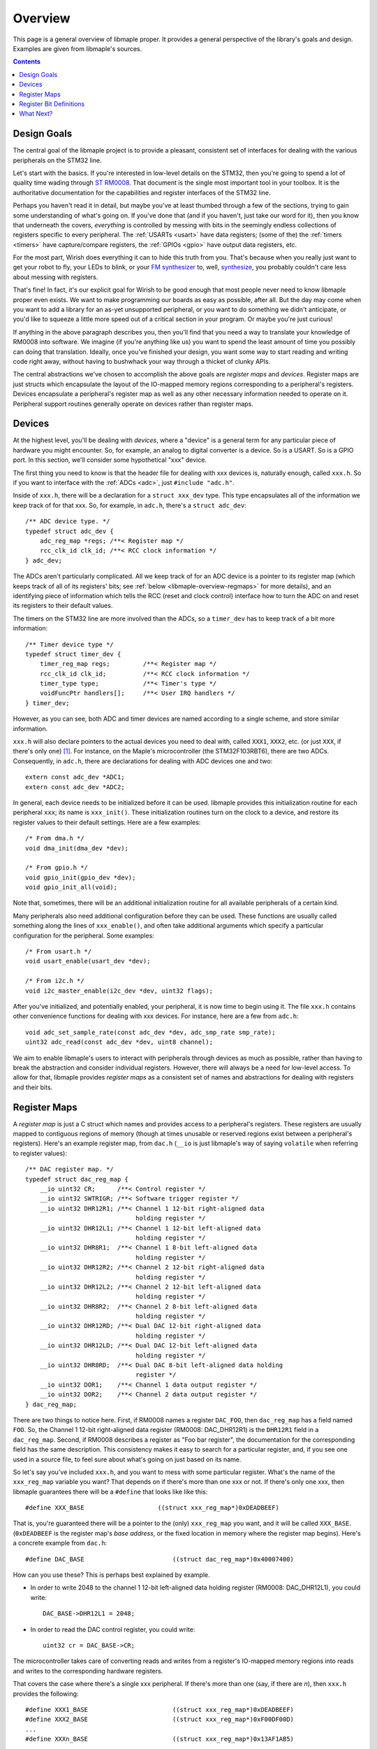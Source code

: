 .. highlight:: c

.. _libmaple-overview:

Overview
========

This page is a general overview of libmaple proper.  It provides a
general perspective of the library's goals and design.  Examples are
given from libmaple's sources.

.. contents:: Contents
   :local:

Design Goals
------------

The central goal of the libmaple project is to provide a pleasant,
consistent set of interfaces for dealing with the various peripherals
on the STM32 line.

Let's start with the basics. If you're interested in low-level details
on the STM32, then you're going to spend a lot of quality time wading
through `ST RM0008
<http://www.st.com/internet/com/TECHNICAL_RESOURCES/TECHNICAL_LITERATURE/REFERENCE_MANUAL/CD00171190.pdf>`_.
That document is the single most important tool in your toolbox.  It
is the authoritative documentation for the capabilities and register
interfaces of the STM32 line.

Perhaps you haven't read it in detail, but maybe you've at least
thumbed through a few of the sections, trying to gain some
understanding of what's going on.  If you've done that (and if you
haven't, just take our word for it), then you know that underneath the
covers, *everything* is controlled by messing with bits in the
seemingly endless collections of registers specific to every
peripheral.  The :ref:`USARTs <usart>` have data registers; (some of
the) the :ref:`timers <timers>` have capture/compare registers, the
:ref:`GPIOs <gpio>` have output data registers, etc.

For the most part, Wirish does everything it can to hide this truth
from you.  That's because when you really just want to get your robot
to fly, your LEDs to blink, or your `FM synthesizer
<https://github.com/Ixox/preen>`_ to, well, `synthesize
<http://xhosxe.free.fr/IxoxFMSynth.mp3>`_, you probably couldn't care
less about messing with registers.

That's fine!  In fact, it's our explicit goal for Wirish to be good
enough that most people never need to know libmaple proper even
exists.  We want to make programming our boards as easy as possible,
after all.  But the day may come when you want to add a library for an
as-yet unsupported peripheral, or you want to do something we didn't
anticipate, or you'd like to squeeze a little more speed out of a
critical section in your program.  Or maybe you're just curious!

If anything in the above paragraph describes you, then you'll find
that you need a way to translate your knowledge of RM0008 into
software.  We imagine (if you're anything like us) you want to spend
the least amount of time you possibly can doing that
translation. Ideally, once you've finished your design, you want some
way to start reading and writing code right away, without having to
bushwhack your way through a thicket of clunky APIs.

The central abstractions we've chosen to accomplish the above goals
are *register maps* and *devices*.  Register maps are just structs
which encapsulate the layout of the IO-mapped memory regions
corresponding to a peripheral's registers.  Devices encapsulate a
peripheral's register map as well as any other necessary information
needed to operate on it.  Peripheral support routines generally
operate on devices rather than register maps.

Devices
-------

At the highest level, you'll be dealing with *devices*, where a
"device" is a general term for any particular piece of hardware you
might encounter.  So, for example, an analog to digital converter is a
device.  So is a USART.  So is a GPIO port.  In this section, we'll
consider some hypothetical "xxx" device.

The first thing you need to know is that the header file for dealing
with xxx devices is, naturally enough, called ``xxx.h``.  So if you
want to interface with the :ref:`ADCs <adc>`, just ``#include
"adc.h"``.

Inside of ``xxx.h``, there will be a declaration for a ``struct
xxx_dev`` type.  This type encapsulates all of the information we keep
track of for that xxx.  So, for example, in ``adc.h``, there's a
``struct adc_dev``::

    /** ADC device type. */
    typedef struct adc_dev {
        adc_reg_map *regs; /**< Register map */
        rcc_clk_id clk_id; /**< RCC clock information */
    } adc_dev;

The ADCs aren't particularly complicated.  All we keep track of for an
ADC device is a pointer to its register map (which keeps track of all
of its registers' bits; see :ref:`below <libmaple-overview-regmaps>`
for more details), and an identifying piece of information which tells
the RCC (reset and clock control) interface how to turn the ADC on and
reset its registers to their default values.

The timers on the STM32 line are more involved than the ADCs, so a
``timer_dev`` has to keep track of a bit more information::

    /** Timer device type */
    typedef struct timer_dev {
        timer_reg_map regs;         /**< Register map */
        rcc_clk_id clk_id;          /**< RCC clock information */
        timer_type type;            /**< Timer's type */
        voidFuncPtr handlers[];     /**< User IRQ handlers */
    } timer_dev;

However, as you can see, both ADC and timer devices are named
according to a single scheme, and store similar information.

``xxx.h`` will also declare pointers to the actual devices you need to
deal with, called ``XXX1``, ``XXX2``, etc. (or just ``XXX``, if
there's only one) [#fgpio]_.  For instance, on the Maple's
microcontroller (the STM32F103RBT6), there are two ADCs.
Consequently, in ``adc.h``, there are declarations for dealing with
ADC devices one and two::

    extern const adc_dev *ADC1;
    extern const adc_dev *ADC2;

In general, each device needs to be initialized before it can be used.
libmaple provides this initialization routine for each peripheral
``xxx``; its name is ``xxx_init()``.  These initialization routines
turn on the clock to a device, and restore its register values to
their default settings.  Here are a few examples::

    /* From dma.h */
    void dma_init(dma_dev *dev);

    /* From gpio.h */
    void gpio_init(gpio_dev *dev);
    void gpio_init_all(void);

Note that, sometimes, there will be an additional initialization
routine for all available peripherals of a certain kind.

Many peripherals also need additional configuration before they can be
used.  These functions are usually called something along the lines of
``xxx_enable()``, and often take additional arguments which specify a
particular configuration for the peripheral.  Some examples::

    /* From usart.h */
    void usart_enable(usart_dev *dev);

    /* From i2c.h */
    void i2c_master_enable(i2c_dev *dev, uint32 flags);

After you've initialized, and potentially enabled, your peripheral, it
is now time to begin using it.  The file ``xxx.h`` contains other
convenience functions for dealing with xxx devices.  For instance,
here are a few from ``adc.h``::

    void adc_set_sample_rate(const adc_dev *dev, adc_smp_rate smp_rate);
    uint32 adc_read(const adc_dev *dev, uint8 channel);

We aim to enable libmaple's users to interact with peripherals through
devices as much as possible, rather than having to break the
abstraction and consider individual registers.  However, there will
always be a need for low-level access.  To allow for that, libmaple
provides *register maps* as a consistent set of names and abstractions
for dealing with registers and their bits.

.. _libmaple-overview-regmaps:

Register Maps
-------------

A *register map* is just a C struct which names and provides access to
a peripheral's registers.  These registers are usually mapped to
contiguous regions of memory (though at times unusable or reserved
regions exist between a peripheral's registers).  Here's an example
register map, from ``dac.h`` (``__io`` is just libmaple's way of
saying ``volatile`` when referring to register values)::

    /** DAC register map. */
    typedef struct dac_reg_map {
        __io uint32 CR;      /**< Control register */
        __io uint32 SWTRIGR; /**< Software trigger register */
        __io uint32 DHR12R1; /**< Channel 1 12-bit right-aligned data
                                  holding register */
        __io uint32 DHR12L1; /**< Channel 1 12-bit left-aligned data
                                  holding register */
        __io uint32 DHR8R1;  /**< Channel 1 8-bit left-aligned data
                                  holding register */
        __io uint32 DHR12R2; /**< Channel 2 12-bit right-aligned data
                                  holding register */
        __io uint32 DHR12L2; /**< Channel 2 12-bit left-aligned data
                                  holding register */
        __io uint32 DHR8R2;  /**< Channel 2 8-bit left-aligned data
                                  holding register */
        __io uint32 DHR12RD; /**< Dual DAC 12-bit right-aligned data
                                  holding register */
        __io uint32 DHR12LD; /**< Dual DAC 12-bit left-aligned data
                                  holding register */
        __io uint32 DHR8RD;  /**< Dual DAC 8-bit left-aligned data holding
                                  register */
        __io uint32 DOR1;    /**< Channel 1 data output register */
        __io uint32 DOR2;    /**< Channel 2 data output register */
    } dac_reg_map;


There are two things to notice here.  First, if RM0008 names a
register ``DAC_FOO``, then ``dac_reg_map`` has a field named ``FOO``.
So, the Channel 1 12-bit right-aligned data register (RM0008:
DAC_DHR12R1) is the ``DHR12R1`` field in a ``dac_reg_map``.  Second,
if RM0008 describes a register as "Foo bar register", the
documentation for the corresponding field has the same description.
This consistency makes it easy to search for a particular register,
and, if you see one used in a source file, to feel sure about what's
going on just based on its name.

So let's say you've included ``xxx.h``, and you want to mess with some
particular register.  What's the name of the ``xxx_reg_map`` variable
you want?  That depends on if there's more than one xxx or not.  If
there's only one xxx, then libmaple guarantees there will be a
``#define`` that looks like like this::

    #define XXX_BASE                    ((struct xxx_reg_map*)0xDEADBEEF)

That is, you're guaranteed there will be a pointer to the (only)
``xxx_reg_map`` you want, and it will be called
``XXX_BASE``. (``0xDEADBEEF`` is the register map's *base address*, or
the fixed location in memory where the register map begins).  Here's a
concrete example from ``dac.h``::

    #define DAC_BASE                        ((struct dac_reg_map*)0x40007400)

How can you use these?  This is perhaps best explained by example.

* In order to write 2048 to the channel 1 12-bit left-aligned data
  holding register (RM0008: DAC_DHR12L1), you could write::

      DAC_BASE->DHR12L1 = 2048;

* In order to read the DAC control register, you could write::

      uint32 cr = DAC_BASE->CR;

The microcontroller takes care of converting reads and writes from a
register's IO-mapped memory regions into reads and writes to the
corresponding hardware registers.

That covers the case where there's a single xxx peripheral.  If
there's more than one (say, if there are *n*), then ``xxx.h`` provides
the following::

    #define XXX1_BASE                       ((struct xxx_reg_map*)0xDEADBEEF)
    #define XXX2_BASE                       ((struct xxx_reg_map*)0xF00DF00D)
    ...
    #define XXXn_BASE                       ((struct xxx_reg_map*)0x13AF1AB5)

Here are some examples from ``adc.h``::

    #define ADC1_BASE                       ((struct adc_reg_map*)0x40012400)
    #define ADC2_BASE                       ((struct adc_reg_map*)0x40012800)

In order to read from the ADC1's regular data register (where the
results of ADC conversion are stored), you might write::

    uint32 converted_result = ADC1_BASE->DR;

Register Bit Definitions
------------------------

In ``xxx.h``, there will also be a variety of #defines for dealing
with interesting bits in the xxx registers, called *register bit
definitions*.  These are named according to the scheme
``XXX_REG_FIELD``, where "``REG``" refers to the register, and
"``FIELD``" refers to the bit or bits in ``REG`` that are special.

.. TODO image of the bit layout of a DMA_CCR register

Again, this is probably best explained by example.  Each Direct Memory
Access (DMA) controller's register map has a certain number of channel
configuration registers (RM0008: DMA_CCRx).  In each of these channel
configuration registers, bit 14 is called the ``MEM2MEM`` bit, and
bits 13 and 12 are the priority level (``PL``) bits.  Here are the
register bit definitions for those fields::

    /* From dma.h */

    #define DMA_CCR_MEM2MEM_BIT             14
    #define DMA_CCR_MEM2MEM                 BIT(DMA_CCR_MEM2MEM_BIT)
    #define DMA_CCR_PL                      (0x3 << 12)
    #define DMA_CCR_PL_LOW                  (0x0 << 12)
    #define DMA_CCR_PL_MEDIUM               (0x1 << 12)
    #define DMA_CCR_PL_HIGH                 (0x2 << 12)
    #define DMA_CCR_PL_VERY_HIGH            (0x3 << 12)

Thus, to check if the ``MEM2MEM`` bit is set in DMA controller 1's
channel configuration register 2 (RM0008: DMA_CCR2), you can write::

    if (DMA1_BASE->CCR2 & DMA_CCR_MEM2MEM) {
        /* MEM2MEM is set */
    }

Certain register values occupy multiple bits.  For example, the
priority level (PL) of a DMA channel is determined by bits 13 and 12
of the corresponding channel configuration register.  As shown above,
libmaple provides several register bit definitions for masking out the
individual PL bits and determining their meaning.  For example, to
check the priority level of a DMA transfer, you can write::

    switch (DMA1_BASE->CCR2 & DMA_CCR_PL) {
    case DMA_CCR_PL_LOW:
        /* handle low priority case */
    case DMA_CCR_PL_MEDIUM:
        /* handle medium priority case */
    case DMA_CCR_PL_HIGH:
        /* handle high priority case */
    case DMA_CCR_PL_VERY_HIGH:
        /* handle very high priority case */
    }

Of course, before doing that, you should check to make sure there's
not already a device-level function for performing the same task!

What Next?
----------

After you've read this page, you can proceed to the :ref:`libmaple API
listing <libmaple-apis>`.  From there, you can read documentation and
follow links to the current source code for those files on `libmaple's
GitHub page <https://github.com/leaflabs/libmaple>`_.

.. rubric:: Footnotes

.. [#fgpio] For consistency with RM0008, GPIO ports are given letters
            instead of numbers (``GPIOA`` and ``GPIOB`` instead of
            ``GPIO1`` and ``GPIO2``, etc.).
